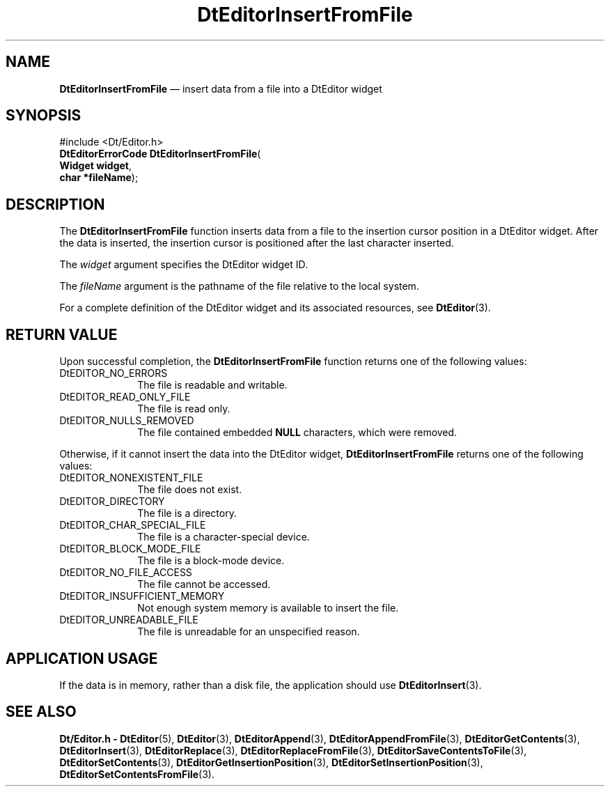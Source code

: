 '\" t
...\" EdInsFF.sgm /main/5 1996/08/30 13:00:20 rws $
.de P!
.fl
\!!1 setgray
.fl
\\&.\"
.fl
\!!0 setgray
.fl			\" force out current output buffer
\!!save /psv exch def currentpoint translate 0 0 moveto
\!!/showpage{}def
.fl			\" prolog
.sy sed -e 's/^/!/' \\$1\" bring in postscript file
\!!psv restore
.
.de pF
.ie     \\*(f1 .ds f1 \\n(.f
.el .ie \\*(f2 .ds f2 \\n(.f
.el .ie \\*(f3 .ds f3 \\n(.f
.el .ie \\*(f4 .ds f4 \\n(.f
.el .tm ? font overflow
.ft \\$1
..
.de fP
.ie     !\\*(f4 \{\
.	ft \\*(f4
.	ds f4\"
'	br \}
.el .ie !\\*(f3 \{\
.	ft \\*(f3
.	ds f3\"
'	br \}
.el .ie !\\*(f2 \{\
.	ft \\*(f2
.	ds f2\"
'	br \}
.el .ie !\\*(f1 \{\
.	ft \\*(f1
.	ds f1\"
'	br \}
.el .tm ? font underflow
..
.ds f1\"
.ds f2\"
.ds f3\"
.ds f4\"
.ta 8n 16n 24n 32n 40n 48n 56n 64n 72n 
.TH "DtEditorInsertFromFile" "library call"
.SH "NAME"
\fBDtEditorInsertFromFile\fP \(em insert data from a file into a DtEditor widget
.SH "SYNOPSIS"
.PP
.nf
#include <Dt/Editor\&.h>
\fBDtEditorErrorCode \fBDtEditorInsertFromFile\fP\fR(
\fBWidget \fBwidget\fR\fR,
\fBchar *\fBfileName\fR\fR);
.fi
.SH "DESCRIPTION"
.PP
The
\fBDtEditorInsertFromFile\fP function inserts data from a file to
the insertion cursor position in a DtEditor widget\&.
After the data is inserted, the insertion cursor is positioned after the
last character inserted\&.
.PP
The
\fIwidget\fP argument specifies the DtEditor widget ID\&.
.PP
The
\fIfileName\fP argument is the pathname of the file
relative to the local system\&.
.PP
For a complete definition of the DtEditor widget
and its associated resources, see
\fBDtEditor\fP(3)\&. 
.SH "RETURN VALUE"
.PP
Upon successful completion, the
\fBDtEditorInsertFromFile\fP function returns one of the following values:
.IP "DtEDITOR_NO_ERRORS" 10
The file is readable and writable\&.
.IP "DtEDITOR_READ_ONLY_FILE" 10
The file is read only\&.
.IP "DtEDITOR_NULLS_REMOVED" 10
The file contained embedded
\fBNULL\fP characters, which were removed\&.
.PP
Otherwise, if it cannot insert the data into the DtEditor widget,
\fBDtEditorInsertFromFile\fP returns one of the following values:
.IP "DtEDITOR_NONEXISTENT_FILE" 10
The file does not exist\&.
.IP "DtEDITOR_DIRECTORY" 10
The file is a directory\&.
.IP "DtEDITOR_CHAR_SPECIAL_FILE" 10
The file is a character-special device\&.
.IP "DtEDITOR_BLOCK_MODE_FILE" 10
The file is a block-mode device\&.
.IP "DtEDITOR_NO_FILE_ACCESS" 10
The file cannot be accessed\&.
.IP "DtEDITOR_INSUFFICIENT_MEMORY" 10
Not enough system memory is available to insert the file\&.
.IP "DtEDITOR_UNREADABLE_FILE" 10
The file is unreadable for an unspecified reason\&.
.SH "APPLICATION USAGE"
.PP
If the data is in memory, rather than a disk file, the application should
use
\fBDtEditorInsert\fP(3)\&.
.SH "SEE ALSO"
.PP
\fBDt/Editor\&.h - DtEditor\fP(5), \fBDtEditor\fP(3), \fBDtEditorAppend\fP(3), \fBDtEditorAppendFromFile\fP(3), \fBDtEditorGetContents\fP(3), \fBDtEditorInsert\fP(3), \fBDtEditorReplace\fP(3), \fBDtEditorReplaceFromFile\fP(3), \fBDtEditorSaveContentsToFile\fP(3), \fBDtEditorSetContents\fP(3), \fBDtEditorGetInsertionPosition\fP(3), \fBDtEditorSetInsertionPosition\fP(3), \fBDtEditorSetContentsFromFile\fP(3)\&.
...\" created by instant / docbook-to-man, Sun 02 Sep 2012, 09:40
